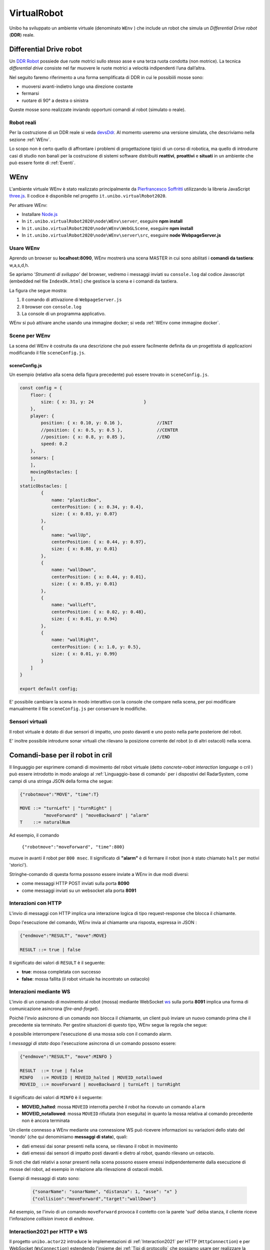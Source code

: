 .. role:: red 
.. role:: blue 
.. role:: remark
.. role:: worktodo

.. _Pierfrancesco Soffritti: https://github.com/PierfrancescoSoffritti/ConfigurableThreejsApp
.. _three.js : https://threejs.org/
.. _Node.js : https://nodejs.org/it/
.. _Docker Hub: https://hub.docker.com/
.. _DDR Robot: https://www.youtube.com/watch?v=aE7RQNhwnPQ

.. _devsDdr: ./_static/devsDdr.html

.. http://faculty.salina.k-state.edu/tim/robotics_sg/Control/kinematics/unicycle.html
.. https://www.epfl.ch/labs/la/wp-content/uploads/2018/08/Kappeler.Rapport.pdf.pdf
.. https://www.youtube.com/watch?v=ZekupxukiOM  Simulatore python  install pygame  https://www.youtube.com/watch?v=zHboXMY45YU

.. _Introduction to Docker and DockerCompose: ./_static/IntroDocker22.html
.. _Introduzione a JSON-Java: https://www.baeldung.com/java-org-json
.. _I WebSocket Comunicazione Asincrona Full-Duplex Per Il Web: http://losviluppatore.it/i-websocket-comunicazione-asincrona-full-duplex-per-il-web/
.. _org.json: https://www.baeldung.com/java-org-json
.. _ws: https://www.npmjs.com/package/ws
.. _socket.io: https://socket.io/docs/v4/
.. _einaros: https://github.com/einaros/ws

==========================================
VirtualRobot
==========================================

Unibo ha sviluppato un ambiente virtuale (denominato ``WEnv`` ) che include un robot 
che simula un *Differential Drive robot* (**DDR**) reale. 

------------------------------------
Differential Drive robot 
------------------------------------

Un `DDR Robot`_ possiede due ruote motrici sullo stesso asse e una terza ruota condotta (non motrice).
La  tecnica *differential drive* consiste nel far muovere le ruote motrici a velocità
indipendenti l’una dall’altra.  

Nel seguito faremo riferimento a una forma semplificata di DDR in cui le possibìili mosse sono:

- muoversi avanti-indietro lungo una direzione costante
- fermarsi
- ruotare di 90° a destra o sinistra 

Queste mosse sono realizzate inviando opportuni comandi al robot (simulato o reale).

++++++++++++++++++++++++++++++++++++ 
Robot reali
++++++++++++++++++++++++++++++++++++ 

Per la costruzione di un DDR reale si veda `devsDdr`_.
Al momento useremo una versione simulata, che descriviamo nella sezione :ref:`WEnv`.

Lo scopo non è certo quello di affrontare i problemi di progettazione tipici di un corso di robotica, ma quello di
introdurre casi di studio non banali per la costruzione di sistemi software distribuiti **reattivi**, **proattivi** e 
**situati** in un ambiente che può essere fonte di :ref:`Eventi`.


------------------------------------
WEnv
------------------------------------

L'ambiente virtuale WEnv  è stato realizzato principalmente da `Pierfrancesco Soffritti`_ utilizzando la 
libreria JavaScript `three.js`_. Il codice è disponibile nel progetto ``it.unibo.virtualRobot2020``.
 
Per attivare WEnv:

- Installare `Node.js`_
- In ``it.unibo.virtualRobot2020\node\WEnv\server``, eseguire **npm install**
- In ``it.unibo.virtualRobot2020\node\WEnv\WebGLScene``, eseguire **npm install**
- In ``it.unibo.virtualRobot2020\node\WEnv\server\src``, eseguire **node WebpageServer.js**


+++++++++++++++++++++++++++++++++++
Usare WEnv 
+++++++++++++++++++++++++++++++++++

Aprendo un browser su  **localhost:8090**, WEnv mostrerà una scena MASTER in cui sono abilitati i **comandi da tastiera**: :blue:`w,a,s,d,h`.

Se apriamo  *'Strumenti di sviluppo'* del browser, vedremo i messaggi inviati su ``console.log`` dal codice Javascript 
(embedded nel file ``IndexOk.html``) che gestisce la scena e i comandi da tastiera.

La figura che segue mostra:

#. Il comando di attivazione di ``WebpageServer.js``
#. Il browser con ``console.log``
#. La console di un programma applicativo.


.. image::  ./_static/img/VirtualRobot/vrExplain.PNG
    :align: center 
    :width: 100%

WEnv si può attivare anche usando una immagine docker; si veda :ref:`WEnv come immagine docker`.

++++++++++++++++++++++++++++++++++++
Scene per WEnv
++++++++++++++++++++++++++++++++++++

La scena del WEnv è costruita da una descrizione che può essere facilmente definita da un progettista di applicazioni
modificando il file ``sceneConfig.js``.

%%%%%%%%%%%%%%%%%%%%%%%%%%%%%%%%%%%%%%%%%%%%%%%%%%
sceneConfig.js
%%%%%%%%%%%%%%%%%%%%%%%%%%%%%%%%%%%%%%%%%%%%%%%%%%

Un esempio (relativo alla scena della figura precedente) può essere trovato in ``sceneConfig.js``.


.. code::

    const config = {
        floor: {
            size: { x: 31, y: 24                   }
        },
        player: {
            position: { x: 0.10, y: 0.16 },		//INIT
            //position: { x: 0.5, y: 0.5 },		//CENTER
            //position: { x: 0.8, y: 0.85 },		//END
            speed: 0.2
        },
        sonars: [
        ],
        movingObstacles: [
        ],
    staticObstacles: [
            {
                name: "plasticBox",
                centerPosition: { x: 0.34, y: 0.4},
                size: { x: 0.03, y: 0.07}
            },	 		 
            {
                name: "wallUp",
                centerPosition: { x: 0.44, y: 0.97},
                size: { x: 0.88, y: 0.01}
            },
            {
                name: "wallDown",
                centerPosition: { x: 0.44, y: 0.01},
                size: { x: 0.85, y: 0.01}
            },
            {
                name: "wallLeft",
                centerPosition: { x: 0.02, y: 0.48},
                size: { x: 0.01, y: 0.94}
            },
            {
                name: "wallRight",
                centerPosition: { x: 1.0, y: 0.5},
                size: { x: 0.01, y: 0.99}
            }
        ]
    }

    export default config;

E' possibile cambiare la scena in modo interattivo con la console che compare nella scena, per poi modificare manualmente il file 
``sceneConfig.js`` per conservare le modifiche.

++++++++++++++++++++++++++++++++++++
Sensori virtuali
++++++++++++++++++++++++++++++++++++

Il robot virtuale è dotato di due sensori di impatto, uno posto davanti e uno posto nella parte posteriore del robot.

E' inoltre possibile introdurre sonar virtuali che rilevano la posizione corrente del robot (o di altri ostacoli) nella scena.

--------------------------------------------
Comandi-base per il robot in cril 
--------------------------------------------

Il linguaggio per esprimere comandi di movimento del robot virtuale 
(detto *concrete-robot interaction language* o :blue:`cril` ) può essere 
introdotto in modo analogo al :ref:`Linguaggio-base di comando` per i dispostivi del RadarSystem,
come campi di una stringa JSON della forma che segue:

.. code::

    {"robotmove":"MOVE", "time":T} 
    
    MOVE ::= "turnLeft" | "turnRight" | 
             "moveForward" | "moveBackward" | "alarm"
    T    ::= naturalNum

Ad esempio, il comando 

    ``{"robotmove":"moveForward", "time":800}`` 

muove in avanti il robot per ``800 msec``. Il significato di **"alarm"** è di fermare il robot 
(non è stato chiamato ``halt`` per motivi 'storici').

Stringhe-comando di questa forma possono essere  inviate a WEnv in due modi diversi:

- come messaggi HTTP POST inviati sulla porta **8090**
- come messaggi inviati su un websocket alla porta **8091**

.. ++++++++++++++++++++++++++++++++++++++++++++
.. Schema delle interazioni-base con WEnv
.. ++++++++++++++++++++++++++++++++++++++++++++

.. image::  ./_static/img/VirtualRobot/logicInteraction.PNG
    :align: center 
    :width: 80%


++++++++++++++++++++++++++++++++
Interazioni con HTTP
++++++++++++++++++++++++++++++++

L'invio di messaggi con HTTP implica una interazione logica di tipo request-response che blocca il 
chiamante.

Dopo l'esecuzione del comando, WEnv invia al chiamante una :blue:`risposta`, espressa in JSON :

.. code::

    {"endmove":"RESULT", "move":MOVE}   
    
    RESULT ::= true | false 

Il significato dei valori di ``RESULT`` è il seguente:

- **true**: mossa completata con successo
- **false**: mossa fallita (il robot virtuale ha  incontrato un ostacolo)


++++++++++++++++++++++++++++++++
Interazioni mediante WS
++++++++++++++++++++++++++++++++

L'invio di un comando di movimento al robot (mossa) mediante WebSocket `ws`_  sulla porta **8091**  
implica una forma di comunicazione :blue:`asincrona` (*fire-and-forget*).

Poichè l'invio asincrono di un comando non blocca il chiamante, un client può inviare un nuovo 
comando prima che il precedente sia terminato. Per gestire situazioni di questo tipo, WEnv segue la
regola che segue:

:remark:`è possibile interrompere l'esecuzione di una mossa solo con il comando alarm.`

I *messaggi di stato* dopo l'esecuzione asincrona di un comando possono essere:

.. code::

    {"endmove":"RESULT", "move":MINFO }      
    
    RESULT  ::= true | false   
    MINFO   ::= MOVEID | MOVEID_halted | MOVEID_notallowed
    MOVEID_ ::= moveForward | moveBackward | turnLeft | turnRight

Il significato dei valori di ``MINFO`` è il seguente:

- **MOVEID_halted**: mossa ``MOVEID`` interrotta perchè il robot ha ricevuto un comando  ``alarm``
- **MOVEID_notallowed**: mossa ``MOVEID`` rifiutata (non eseguita) in quanto la mossa relativa al comando precedente 
  non è ancora terminata

Un cliente connesso a WEnv mediante una connessione WS può ricevere  informazioni 
su variazioni dello stato del 'mondo' (che qui denominiamo **messaggi di stato**), quali:

- dati emessi dai sonar presenti nella scena, se rilevano il robot in movimento
- dati emessi dai sensori di impatto posti davanti e dietro al robot, quando rilevano un ostacolo. 

Si noti che dati relativi a sonar presenti nella scena possono essere emessi indipendentemente dalla esecuzione
di mosse del robot, ad esempio in relazione alla rilevazione di ostacoli mobili. 

Esempi di messaggi di stato sono:

  .. code::

    {"sonarName": "sonarName", "distanza": 1, "asse": "x" }
    {"collision":"moveForward","target":"wallDown"}

Ad esempio, se l'invio di un comando ``moveForward`` provoca il contetto con la parete 'sud' delòa stanza, il cliente riceve
l'inforazione *collision* invece di *endmove*.


++++++++++++++++++++++++++++++++++++
Interaction2021 per HTTP e WS
++++++++++++++++++++++++++++++++++++

Il progetto ``unibo.actor22`` introduce le implementazioni di :ref:`Interaction2021` per HTTP  (``HttpConnection``) e 
per WebSocket (``WsConnection``) estendendo l'insieme dei :ref:`Tipi di protocollo` che possiamo usare per 
realizzare la nostra :blue:`astrazione  connessione`.


++++++++++++++++++++++++++++++++++++
Esempi di uso di WEnv
++++++++++++++++++++++++++++++++++++

Il progetto ``unibo.wenvUsage22`` introduce esempi di uso di questi nuovi tipi di connessione per realizzare 
interazioni con il VirtualRobot:

- ClientNaiveUsingHttp
- ClientNaiveUsingWs


Riportiamo (si veda il progetto ``unibo.wenvUsage22``) un esempio di programma Java che esegue le mosse-base del robot mediante 
comandi in :ref:`cril<Comandi-base per il robot in cril>` contenuti in richieste HTTP (di tipo POST).

.. list-table:: 
  :widths: 35,75
  :width: 100%

  * - ClientNaiveUsingPost.java
    - :blue:`Key point`: Request-response :blue:`sincrona`. 

      Richiede 1 thread.

Osserviamo che:

- Il codice di comunicazione è scritto completamente dal progettista dell'applicazione.
- Una mossa può terminare prima del tempo indicato nel comando, restituendo la risposta **false**.  
- La gestione delle risposte JSON viene eseguita utilizzando la libreria  `org.json`_ 
  (vedi anche `Introduzione a JSON-Java`_ ).
- :remark:`Non è possibile interrompere l'esecuzione di una mossa attivata da un comando POST.`


Riportiamo (si veda il progetto ``unibo.wenvUsage22``)  un esempio di programma Java che esegue le mosse-base del robot mediante 
comandi in :ref:`cril<Comandi-base per il robot in cril>` inviati come Stringhe su ``8091``


.. list-table:: 
  :widths: 25,75
  :width: 100%

  * - ClientNaiveUsingWs.java
    - Esegue le mosse di base del robot inviando comandi scritti in :ref:`cril<Comandi-base per il robot in cril>`.

      :blue:`Key point`: Richiesta :blue:`asincrona`

      Richiede 4 thread, a causa della libreria ``javax.websocket``.

Dal punto di vista 'sistemistico', osserviamo che:

- Il codice di comunicazione è scritto completamente dal progettista dell'applicazione, che utilizza 
  la libreria ``javax.websocket``  (vedi anche `I WebSocket Comunicazione Asincrona Full-Duplex Per Il Web`_ )
- Gli eventi del ciclo di vita dell'endpoint WebSocket sono gestiti mediante :ref:`Annotazioni` 
  secondo lo schema che segue:

  .. code:: Java

        @ClientEndpoint  //La classe viene trattata come un client WebSocket   
        implementa IssWsSupport di classe pubblicaIssOperations{
        ...
        public IssWsSupport( String url ){ ... }
        
        @OnOpen //richiamato quando si avvia una nuova connessione WebSocket
        public void onOpen(Session userSession){ ... }
            
        @OnMessage //richiamato quando  arriva un  messaggio
        public void onMessage(String message){ ... }

        @OnError //richiamato quando si verifica un problema con la comunicazione
        public void disconnesso (sessione di sessione, errore lanciabile){...}
            
        @Chiudi //chiamato alla chiusura della connessione WebSocket
        public void onClose(Session userSession,CloseReason reason){...}
        }

Dal punto di vista 'applicativo', osserviamo che:

- Il chiamante esegue concettualmente una *fire-and-forget*.
- Un eventuale messaggio di stato viene 'iniettato' nell'applicazione tramite una chiamata al metodo annotato 
  con ``@OnMessage``.
- E' possibile :blue:`interrompere` la esecuzione di una mossa inviando il comando **alarm**.


-------------------------------------------------
Una WebGui di comando
-------------------------------------------------

Il progetto ``unibo.wenvUsage22`` include un file ``resources/NaiveGui.html`` che permette di interagire con WEnv 
attraverso un browser. 

Il programma presenta una  interfaccia che permette a un uente di:

- inviare comandi (in :ref:`cril<Comandi-base per il robot in cril>`) al VirtualRobot attraverso un insieme di pulsanti
- visualizzare nella DisplayArea le informazioni emesse da WEnv

Ad esempio:

.. image::  ./_static/img/VirtualRobot/NaiveGui.PNG
    :align: center 
    :width: 80%

Il programma una le WebSocket JavaScript per interagire con WEnv attraverso una connessione sulla porta  ``8091``.
 



++++++++++++++++++++++++++++++++++++++++++++
Casi di interazione
++++++++++++++++++++++++++++++++++++++++++++

#. Invio di comandi asincroni su WS mediante programma Java o mediante WebPage
#. Invio di comandi sincroni su HTTP mediante programma Java o mediante WebPage
#. Come nei due punti precedenti attivando uno o più osservatori su WS come programmi Java o come pagine Web

Attivo una mossa che ha una durata.

Al termine della durata ``sceneSocket`` invia un msg endmove che viene gestito alla linea 230 di WebPageServer
Nel frattempo può essere successo 'di tutto' => WebPageServer deve tenere traccia dello stato di ogni mossa, dando a 
``sceneSocket`` l'id della mossa, così che la linea 230 può capire se scartare la info o se propagarla

Un programma di esempio di uso di WEnv, quale :ref:`Interazioni con HTTP` e :ref:`Interazioni mediante WS` realizza 
un sistema softwwre che:

- opera in un ambiente ( WEnv )
- incorpora un dispositivo (il robot virtuale) costruito secondo una tecnologia specifica
- invia comandi 
- interagisce con i propri utenti tramite messaggi asincroni (inviati tramite websocket alla porta 8091)
- è la fonte di informazioni (relative allo stato attuale del robot o del WEnv ) che potrebbero essere utili 
  per diversi altri componenti oltre al componente che controlla il robot (es.proprietario di robot').

Un obiettivo importante ( requisito non funzionale ) della sua progettazione era quello di realizzare il codice di 
un'applicazione roboticail più indipendente possibile:

dalla tecnologia robotica, per facilitare la sostituzione di un tipo di robot con un altro
dal protocollo di interazione, , per catturare l' essenza del flusso di informazioni tra il sistema WEnv e gli altri componenti dell'applicazione
Gli attori (Kotlin) ci aiutano a progettare e costruire applicazioni basate su WEnv , fornendo in modo del tutto naturale unlivello più astratto di ragionamento e di scrittura del codice.


--------------------------------------
Note di implementazione
--------------------------------------


L'implementazione di WEnv si basa su due componenti principali: 

- **server**: che definisce il programma ``WebpageServer.js`` scritto con il framework Node express  
- **WebGLScene**: componente che gestisce la scena 

++++++++++++++++++++++++++++++++++++++++++++
Architettura di WEnv
++++++++++++++++++++++++++++++++++++++++++++

.. image::  ./_static/img/VirtualRobot/WenvArch.PNG
    :align: center 
    :width: 80%


``WebpageServer.js`` utilizza due diversi tipi  di WebSocket:

- un socket (detto **sceneSocket**) basato sulla libreria `socket.io`_ che viene utilizzato per gestire 
  l'interazione con **WebGLScene**.

  :remark:`socket.io non è un'implementazione WebSocket.`

  Sebbene `socket.io`_ utilizzi effettivamente WebSocket come trasporto quando possibile, 
  aggiunge alcuni metadati a ciascun pacchetto: il tipo di pacchetto, lo spazio dei nomi  
  e l'ID di riconoscimento quando è necessario un riconoscimento del messaggio.
  Ecco perché un client WebSocket non sarà in grado di connettersi correttamente a un server Socket.IO 
  e un client `socket.io`_ non sarà in grado di connettersi a un server WebSocket.


- il websocker **8091** basato sulla libreria `ws`_ : questo socket viene utilizzato per gestire comandi 
  applicativi asincroni per muovere il robot inviati da client remoti e per inviare a client remoti 
  i *messaggi di stato*.

  WEnv utilizza la libreria Node `einaros`_ per accettare questi comendi.

  :remark:`Il modulo ws non funziona nel browser: bisogna utilizzare l'oggetto WebSocket nativo.`


Quando ``WebvGLScene`` rileva una collisione tra il robot virtuale e un ostacolo, 
invoca l'utilità ``eventBus.js`` per 'emettere un evento collisione' 
oltre lo **sceneSocket**. 

Questo evento è gestito da un apposito handler (vedi ``init``sceneSocket``WebGLScene`` in ``WebpageServer.js``), 
che reindirizza le informazioni a tutti i client connessi sulla  ``8091``.

++++++++++++++++++++++++++++++++
Workflow
++++++++++++++++++++++++++++++++

Il ``WebPageServer`` quando parte invoca ``init``sceneSocket``WebGLScene`` che usa ``sceneSocket`` (**sceneSocket**) 
per interagire con le scene collegate su 8090 da parte di diversi browser.
La **sceneSocket** riceverà i messaggi di stato sul cambiamento di WEnv e invierà le info a tutti i callers.

Un client usa ws per inviare un comando su 8091. Risponde ``WebPageServer`` per la parte WS:

  ``WebPageServer -> ws.on('message' -> doMoveAsynch -> execMoveOnAllConnectedScenes -> sceneSocket.emit``

va alle scene del MASTER e dei MIRROR . In ``(``sceneSocket`` subscribed to EventBus)`` si esegue:

  ``socket.on( MOVE ) ->  setTimeout( () => {MOVE,eventBus.post(eventBusEvents.endmove, MOVE)}, duration )``

alla terminazione della *duration* della mossa, viene inviata una notifica endmove. 
Prima però ci potrebbe essere un obstacle.
In ``(``sceneSocket`` subscribed to EventBus)`` si esegue la callback (di *collision / endmove* ) che fa:

  ``socket.emit``

che viene gestita dalle callback di ``init``sceneSocket``WebGLScene`` che fa ``updateCallers`` per inviare le info a client




++++++++++++++++++++++++++++++++++++
WEnv come immagine docker
++++++++++++++++++++++++++++++++++++

WEnv viene anche distribuito come immagine Docker.
    
%%%%%%%%%%%%%%%%%%%%%%%%%%%%%%%%%%%%%%%
Dockerfile e creazione dell'immagine
%%%%%%%%%%%%%%%%%%%%%%%%%%%%%%%%%%%%%%%

Il file di nome **Dockerfile** nella directory ``it.unibo.virtualRobot2020`` contiene le istruzioni per creare una 
immagine Docker (per una introduizione a Docker si veda `Introduction to Docker and DockerCompose`_).

.. code::

    FROM node:13-alpine
    RUN mkdir -p /home/node      
    EXPOSE 8090
    EXPOSE 8091
    COPY ./node/WEnv /home/node/WEnv 
    COPY ./node/WEnv/WebGLScene /home/node/WEnv/WebGLScene
    #set default dir so that next commands executes in it
    WORKDIR /home/node/WEnv/WebGLScene
    RUN npm install
    WORKDIR /home/node/WEnv/server
    RUN npm install
    WORKDIR /home/node/WEnv/server/src
    CMD ["node", "WebpageServer"]    

L'immagine Docker può essere creata sul proprio PC eseguendo il comando (nella directory che contiene il *Dockerfile*):

    ``docker build -t virtualrobotdisi:3.0 .``    //Notare il .

%%%%%%%%%%%%%%%%%%%%%%%%%%%%%%%%%%%%
Esecuzione della immagine
%%%%%%%%%%%%%%%%%%%%%%%%%%%%%%%%%%%%

L'immagine Docker di WEnv può essere attivata sul PC con il comando:

.. code::

    docker run -ti -p 8090:8090 -p 8091:8091 --rm  virtualrobotdisi:3.0
    

Il comando:

.. code::

    docker run -ti -p 8090:8090 
                  -p 8091:8091 --rm  virtualrobotdisi:3.0 /bin/sh

permette di ispezionare il contenuto della macchina virtuale e di attivare manualmente il sistema
(eseguendo  ``node WebpageServer.js``).


        
%%%%%%%%%%%%%%%%%%%%%%%%%%%%%%%%%%%%
Modificare la scena nella immagine
%%%%%%%%%%%%%%%%%%%%%%%%%%%%%%%%%%%%

Una volta attivata l'immagine docker, il comando 

  ``dockerps ps -a`` 

restituisce una tabella con 7 campi:

     ``CONTAINERID   IMAGE     COMMAND   CREATED   STATUS    PORTS     NAMES``

Per modificare il file che definisce la scena, si può copiare una nuova versione attraverso il comando ``docker cp`` 
e rendere permanente la modifica salvando il container.

 
.. code::

     //change the scene
    docker cp sceneConfig.js  CONTAINERID:/home/node/WEnv/WebGLScene/sceneConfig.js
    //Save the cotainer
    docker commit  CONTAINERID
    TAG the new image IMAGEID
    docker tag  IMAGEID IMGNAME:X.Y

    //Tag and register the image
    docker tag virtualrobotdisi:3.0 natbodocker/virtualrobotdisi:3.0
    docker push natbodocker/virtualrobotdisi:3.0


%%%%%%%%%%%%%%%%%%%%%%%%%%%%%%%%%%%%
Esecuzione con docker-compose
%%%%%%%%%%%%%%%%%%%%%%%%%%%%%%%%%%%%


L'immagine viene distribuita anche su `Docker Hub`_ in ``docker.io/natbodocker/virtualrobotdisi:3.0``
come risulta nella spefifica del file ``virtualRobotOnly3.0.yaml``:

&&&&&&&&&&&&&&&&&&&&&&&&&&&&&&&&&&
virtualRobotOnly3.0.yaml
&&&&&&&&&&&&&&&&&&&&&&&&&&&&&&&&&&

.. code::

    version: '3'
    services:
    wenv:
        image: docker.io/natbodocker/virtualrobotdisi:3.0
        ports:
        - 8090:8090
        - 8091:8091

Il file ``virtualRobotOnly3.0.yaml`` permette l'attivazione di WEnv attraverso l'uso di docker-compose:

.. code::

    docker-compose -f virtualRobotOnly3.0.yaml  up   //per attivare
    docker-compose -f virtualRobotOnly3.0.yaml  down //per terminare





